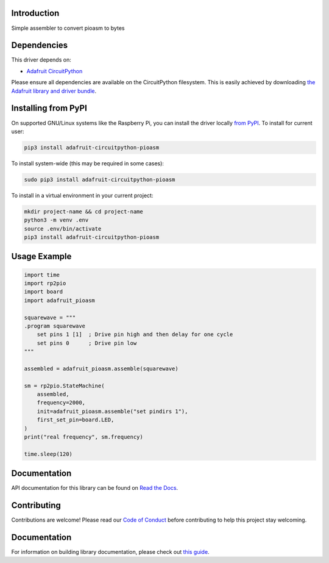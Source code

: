 Introduction
============

.. image:: https://readthedocs.org/projects/adafruit-circuitpython-pioasm/badge/?version=latest
    :target: https://circuitpython.readthedocs.io/projects/pioasm/en/latest/
    :alt: Documentation Status

.. image:: https://img.shields.io/discord/327254708534116352.svg
    :target: https://adafru.it/discord
    :alt: Discord

.. image:: https://github.com/adafruit/Adafruit_CircuitPython_PIOASM/workflows/Build%20CI/badge.svg
    :target: https://github.com/adafruit/Adafruit_CircuitPython_PIOASM/actions
    :alt: Build Status

.. image:: https://img.shields.io/badge/code%20style-black-000000.svg
    :target: https://github.com/psf/black
    :alt: Code Style: Black

Simple assembler to convert pioasm to bytes


Dependencies
=============
This driver depends on:

* `Adafruit CircuitPython <https://github.com/adafruit/circuitpython>`_

Please ensure all dependencies are available on the CircuitPython filesystem.
This is easily achieved by downloading
`the Adafruit library and driver bundle <https://circuitpython.org/libraries>`_.

Installing from PyPI
=====================

On supported GNU/Linux systems like the Raspberry Pi, you can install the driver locally `from
PyPI <https://pypi.org/project/adafruit-circuitpython-pioasm/>`_. To install for current user:

.. code-block:: shell

    pip3 install adafruit-circuitpython-pioasm

To install system-wide (this may be required in some cases):

.. code-block:: shell

    sudo pip3 install adafruit-circuitpython-pioasm

To install in a virtual environment in your current project:

.. code-block:: shell

    mkdir project-name && cd project-name
    python3 -m venv .env
    source .env/bin/activate
    pip3 install adafruit-circuitpython-pioasm

Usage Example
=============

.. code-block:: python

    import time
    import rp2pio
    import board
    import adafruit_pioasm

    squarewave = """
    .program squarewave
        set pins 1 [1]  ; Drive pin high and then delay for one cycle
        set pins 0      ; Drive pin low
    """

    assembled = adafruit_pioasm.assemble(squarewave)

    sm = rp2pio.StateMachine(
        assembled,
        frequency=2000,
        init=adafruit_pioasm.assemble("set pindirs 1"),
        first_set_pin=board.LED,
    )
    print("real frequency", sm.frequency)

    time.sleep(120)

Documentation
=============

API documentation for this library can be found on `Read the Docs <https://circuitpython.readthedocs.io/projects/pioasm/en/latest/>`_.

Contributing
============

Contributions are welcome! Please read our `Code of Conduct
<https://github.com/adafruit/Adafruit_CircuitPython_PIOASM/blob/master/CODE_OF_CONDUCT.md>`_
before contributing to help this project stay welcoming.

Documentation
=============

For information on building library documentation, please check out `this guide <https://learn.adafruit.com/creating-and-sharing-a-circuitpython-library/sharing-our-docs-on-readthedocs#sphinx-5-1>`_.

